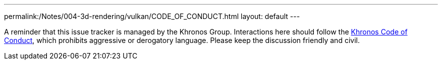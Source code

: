 ---
permalink:/Notes/004-3d-rendering/vulkan/CODE_OF_CONDUCT.html
layout: default
---

// Copyright 2019-2021 The Khronos Group, Inc.
// SPDX-License-Identifier: CC-BY-4.0

A reminder that this issue tracker is managed by the Khronos Group. Interactions here should follow the link:https://www.khronos.org/developers/code-of-conduct[Khronos Code of Conduct], which prohibits aggressive or derogatory language. Please keep the discussion friendly and civil.
